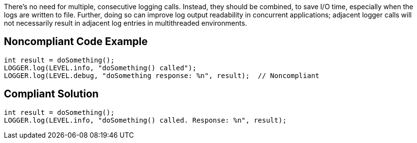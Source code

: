 There's no need for multiple, consecutive logging calls. Instead, they should be combined, to save I/O time, especially when the logs are written to file. Further, doing so can improve log output readability in concurrent applications; adjacent logger calls will not necessarily result in adjacent log entries in multithreaded environments.


== Noncompliant Code Example

[source,text]
----
int result = doSomething();
LOGGER.log(LEVEL.info, "doSomething() called");
LOGGER.log(LEVEL.debug, "doSomething response: %n", result);  // Noncompliant
----


== Compliant Solution

----
int result = doSomething();
LOGGER.log(LEVEL.info, "doSomething() called. Response: %n", result);
----


